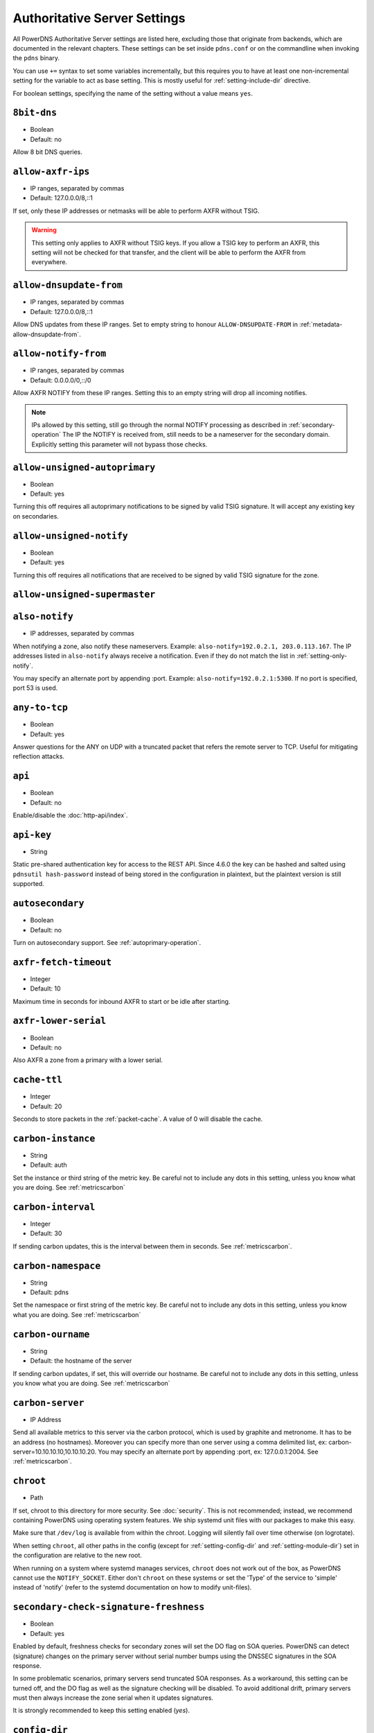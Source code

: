 Authoritative Server Settings
=============================

All PowerDNS Authoritative Server settings are listed here, excluding
those that originate from backends, which are documented in the relevant
chapters. These settings can be set inside ``pdns.conf`` or on the
commandline when invoking the ``pdns`` binary.

You can use ``+=`` syntax to set some variables incrementally, but this
requires you to have at least one non-incremental setting for the
variable to act as base setting. This is mostly useful for
:ref:`setting-include-dir` directive.

For boolean settings, specifying the name of the setting without a value
means ``yes``.

.. _setting-8bit-dns:

``8bit-dns``
------------

-  Boolean
-  Default: no

Allow 8 bit DNS queries.

.. _setting-allow-axfr-ips:

``allow-axfr-ips``
------------------

-  IP ranges, separated by commas
-  Default: 127.0.0.0/8,::1

If set, only these IP addresses or netmasks will be able to perform
AXFR without TSIG.

.. warning::
   This setting only applies to AXFR without TSIG keys. If you allow a TSIG key to perform an AXFR,
   this setting will not be checked for that transfer, and the client will be able to perform the AXFR
   from everywhere.

.. _setting-allow-dnsupdate-from:

``allow-dnsupdate-from``
------------------------

-  IP ranges, separated by commas
-  Default: 127.0.0.0/8,::1

Allow DNS updates from these IP ranges. Set to empty string to honour ``ALLOW-DNSUPDATE-FROM`` in :ref:`metadata-allow-dnsupdate-from`.

.. _setting-allow-notify-from:

``allow-notify-from``
---------------------

-  IP ranges, separated by commas
-  Default: 0.0.0.0/0,::/0

Allow AXFR NOTIFY from these IP ranges. Setting this to an empty string
will drop all incoming notifies.

.. note::
  IPs allowed by this setting, still go through the normal NOTIFY processing as described in :ref:`secondary-operation`
  The IP the NOTIFY is received from, still needs to be a nameserver for the secondary domain. Explicitly setting this parameter will not bypass those checks.

.. _setting-allow-unsigned-autoprimary:

``allow-unsigned-autoprimary``
------------------------------

.. versionchanged:: 4.5.0
  This was called :ref:`setting-allow-unsigned-supermaster` before 4.5.0.

-  Boolean
-  Default: yes

Turning this off requires all autoprimary notifications to be signed by
valid TSIG signature. It will accept any existing key on secondaries.

.. _setting-allow-unsigned-notify:

``allow-unsigned-notify``
-------------------------

-  Boolean
-  Default: yes

Turning this off requires all notifications that are received to be
signed by valid TSIG signature for the zone.

.. _setting-allow-unsigned-supermaster:

``allow-unsigned-supermaster``
------------------------------

.. deprecated:: 4.5.0
  Renamed to :ref:`setting-allow-unsigned-autoprimary`.
  Removed in 4.9.0

.. _setting-also-notify:

``also-notify``
---------------

-  IP addresses, separated by commas

When notifying a zone, also notify these nameservers. Example:
``also-notify=192.0.2.1, 203.0.113.167``. The IP addresses listed in
``also-notify`` always receive a notification. Even if they do not match
the list in :ref:`setting-only-notify`.

You may specify an alternate port by appending :port. Example:
``also-notify=192.0.2.1:5300``. If no port is specified, port 53
is used.

.. _setting-any-to-tcp:

``any-to-tcp``
--------------

-  Boolean
-  Default: yes

Answer questions for the ANY on UDP with a truncated packet that refers
the remote server to TCP. Useful for mitigating reflection attacks.

.. _setting-api:

``api``
-------

-  Boolean
-  Default: no

Enable/disable the :doc:`http-api/index`.

.. _setting-api-key:

``api-key``
-----------

-  String

.. versionchanged:: 4.6.0
  This setting now accepts a hashed and salted version.

Static pre-shared authentication key for access to the REST API. Since 4.6.0 the key can be hashed and salted using ``pdnsutil hash-password`` instead of being stored in the configuration in plaintext, but the plaintext version is still supported.

.. _setting-autosecondary:

``autosecondary``
-----------------

.. versionchanged:: 4.5.0
  This was called :ref:`setting-superslave` before 4.5.0.

-  Boolean
-  Default: no

Turn on autosecondary support. See :ref:`autoprimary-operation`.

.. _setting-axfr-fetch-timeout:

``axfr-fetch-timeout``
----------------------

- Integer
- Default: 10

.. versionadded:: 4.3.0

Maximum time in seconds for inbound AXFR to start or be idle after starting.

.. _setting-axfr-lower-serial:

``axfr-lower-serial``
---------------------

-  Boolean
-  Default: no

Also AXFR a zone from a primary with a lower serial.

.. _setting-cache-ttl:

``cache-ttl``
-------------

-  Integer
-  Default: 20

Seconds to store packets in the :ref:`packet-cache`. A value of 0 will disable the cache.

.. _setting-carbon-instance:

``carbon-instance``
-------------------

-  String
-  Default: auth

Set the instance or third string of the metric key. Be careful not to include
any dots in this setting, unless you know what you are doing.
See :ref:`metricscarbon`

.. _setting-carbon-interval:

``carbon-interval``
-------------------

-  Integer
-  Default: 30

If sending carbon updates, this is the interval between them in seconds.
See :ref:`metricscarbon`.

.. _setting-carbon-namespace:

``carbon-namespace``
--------------------

-  String
-  Default: pdns

Set the namespace or first string of the metric key. Be careful not to include
any dots in this setting, unless you know what you are doing.
See :ref:`metricscarbon`

.. _setting-carbon-ourname:

``carbon-ourname``
------------------

-  String
-  Default: the hostname of the server

If sending carbon updates, if set, this will override our hostname. Be
careful not to include any dots in this setting, unless you know what
you are doing. See :ref:`metricscarbon`

.. _setting-carbon-server:

``carbon-server``
-----------------

-  IP Address

Send all available metrics to this server via the carbon protocol, which
is used by graphite and metronome. It has to be an address (no
hostnames). Moreover you can specify more than one server using a comma delimited list, ex:
carbon-server=10.10.10.10,10.10.10.20.
You may specify an alternate port by appending :port, ex:
127.0.0.1:2004. See :ref:`metricscarbon`.

.. _setting-chroot:

``chroot``
----------

-  Path

If set, chroot to this directory for more security. See :doc:`security`.
This is not recommended; instead, we recommend containing PowerDNS using operating system features.
We ship systemd unit files with our packages to make this easy.

Make sure that ``/dev/log`` is available from within the chroot. Logging
will silently fail over time otherwise (on logrotate).

When setting ``chroot``, all other paths in the config (except for
:ref:`setting-config-dir` and :ref:`setting-module-dir`)
set in the configuration are relative to the new root.

When running on a system where systemd manages services, ``chroot`` does
not work out of the box, as PowerDNS cannot use the ``NOTIFY_SOCKET``.
Either don't ``chroot`` on these systems or set the 'Type' of the
service to 'simple' instead of 'notify' (refer to the systemd
documentation on how to modify unit-files).

.. _setting-secondary-check-signature-freshness:

``secondary-check-signature-freshness``
---------------------------------------

.. versionadded:: 4.7.0

-  Boolean
-  Default: yes

Enabled by default, freshness checks for secondary zones will set the DO flag on SOA queries. PowerDNS
can detect (signature) changes on the primary server without serial number bumps using the DNSSEC
signatures in the SOA response.

In some problematic scenarios, primary servers send truncated SOA responses. As a workaround, this setting
can be turned off, and the DO flag as well as the signature checking will be disabled. To avoid additional
drift, primary servers must then always increase the zone serial when it updates signatures.

It is strongly recommended to keep this setting enabled (`yes`).

.. _setting-config-dir:

``config-dir``
--------------

-  Path

Location of configuration directory (the directory containing ``pdns.conf``). Usually
``/etc/powerdns``, but this depends on ``SYSCONFDIR`` during
compile-time.

.. _setting-config-name:

``config-name``
---------------

-  String

Name of this virtual configuration - will rename the binary image. See
:doc:`guides/virtual-instances`.

.. _setting-consistent-backends:

``consistent-backends``
-----------------------

-  Boolean
-  Default: yes

.. versionadded:: 4.4.0

When this is set, PowerDNS assumes that any single zone lives in only one backend.
This allows PowerDNS to send ``ANY`` lookups to its backends, instead of sometimes requesting the exact needed type.
This reduces the load on backends by retrieving all the types for a given name at once, adding all of them to the cache.
It improves performance significantly for latency-sensitive backends, like SQL ones, where a round-trip takes serious time.

.. warning::
  This behaviour is only a meaningful optimization if the returned response to the ``ANY`` query can actually be cached,
  which is not the case if it contains at least one record with a non-zero scope. For this reason ``consistent-backends``
  should be disabled when at least one of the backends in use returns location-based records, like the GeoIP backend.

.. note::
  Pre 4.5.0 the default was no.

.. _setting-control-console:

``control-console``
-------------------

Debugging switch - don't use.

.. _setting-daemon:

``daemon``
----------

-  Boolean
-  Default: no

Operate as a daemon.

.. _setting-default-api-rectify:

``default-api-rectify``
-----------------------
-  Boolean
-  Default: yes

The value of :ref:`metadata-api-rectify` if it is not set on the zone.

.. note::
  Pre 4.2.0 the default was always no.

.. _setting-default-catalog-zone:

``default-catalog-zone``
------------------------

- String:
- Default: empty

.. versionadded:: 4.8.3

When a primary zone is created via the API, and the request does not specify a catalog zone, the name given here will be used.

.. _setting-default-ksk-algorithms:
.. _setting-default-ksk-algorithm:

``default-ksk-algorithm``
-------------------------

-  String
-  Default: ecdsa256

The default algorithm for creating zone keys when running
:doc:`pdnsutil add-zone-key <manpages/pdnsutil.1>` if no algorithm is specified,
and also the algorithm that should be used for the KSK when running
:doc:`pdnsutil secure-zone <manpages/pdnsutil.1>` or using the :doc:`Zone API endpoint <http-api/cryptokey>`
to enable DNSSEC. Must be one of:

* rsasha1
* rsasha256
* rsasha512
* ecdsa256 (ECDSA P-256 with SHA256)
* ecdsa384 (ECDSA P-384 with SHA384)
* ed25519
* ed448

.. note::
  Actual supported algorithms depend on the crypto-libraries
  PowerDNS was compiled against. To check the supported DNSSEC algorithms
  in your build of PowerDNS, run ``pdnsutil list-algorithms``.

.. _setting-default-ksk-size:

``default-ksk-size``
--------------------

-  Integer
-  Default: whichever is default for `default-ksk-algorithm`_

The default keysize for the KSK generated with :doc:`pdnsutil secure-zone <dnssec/pdnsutil>`.
Only relevant for algorithms with non-fixed keysizes (like RSA).

.. _setting-default-publish-cdnskey:

``default-publish-cdnskey``
---------------------------
- Integer
- Default: empty

.. versionadded:: 4.3.0

The default PUBLISH-CDNSKEY value for zones that do not have one individually specified.
See the :ref:`metadata-publish-cdnskey-publish-cds` docs for more information.

.. _setting-default-publish-cds:

``default-publish-cds``
-----------------------

- Comma-separated integers
- Default: empty

.. versionadded:: 4.3.0

The default PUBLISH-CDS value for zones that do not have one individually specified.
See the :ref:`metadata-publish-cdnskey-publish-cds` docs for more information.

.. _setting-default-soa-content:

``default-soa-content``
-----------------------

-  String
-  Default: a.misconfigured.dns.server.invalid hostmaster.@ 0 10800 3600 604800 3600

.. versionadded:: 4.4.0

This value is used when a zone is created without providing a SOA record. @ is replaced by the zone name.

.. _setting-default-soa-edit:

``default-soa-edit``
--------------------

-  String
-  Default: empty

Use this soa-edit value for all zones if no
:ref:`metadata-soa-edit` metadata value is set.
This is used by :doc:`pdnsutil increase-serial <manpages/pdnsutil.1>`.

.. _setting-default-soa-edit-signed:

``default-soa-edit-signed``
---------------------------

-  String
-  Default: empty

Use this soa-edit value for all signed zones if no
:ref:`metadata-soa-edit` metadata value is set.
Overrides :ref:`setting-default-soa-edit`

.. _setting-default-soa-mail:

``default-soa-mail``
--------------------

-  String

.. deprecated:: 4.2.0
  This setting was removed in 4.4.0

Mail address to insert in the SOA record if none set in the backend.

.. _setting-default-soa-name:

``default-soa-name``
--------------------

-  String
-  Default: a.misconfigured.dns.server.invalid

.. deprecated:: 4.2.0
  This setting was removed in 4.4.0

Name to insert in the SOA record if none set in the backend.

.. _setting-default-ttl:

``default-ttl``
---------------

-  Integer
-  Default: 3600

TTL to use when none is provided.

.. _setting-default-zsk-algorithms:
.. _setting-default-zsk-algorithm:

``default-zsk-algorithm``
--------------------------

-  String
-  Default: (empty)

The default algorithm for creating zone keys when running
:doc:`pdnsutil add-zone-key <manpages/pdnsutil.1>` if no algorithm is specified,
and also the algorithm that should be used for the ZSK when running
:doc:`pdnsutil secure-zone <manpages/pdnsutil.1>` or using the :doc:`Zone API endpoint <http-api/cryptokey>`
to enable DNSSEC. Must be one of:

* rsasha1
* rsasha256
* rsasha512
* ecdsa256 (ECDSA P-256 with SHA256)
* ecdsa384 (ECDSA P-384 with SHA384)
* ed25519
* ed448

.. note::
  Actual supported algorithms depend on the crypto-libraries
  PowerDNS was compiled against. To check the supported DNSSEC algorithms
  in your build of PowerDNS, run ``pdnsutil list-algorithms``.

.. _setting-default-zsk-size:

``default-zsk-size``
--------------------

-  Integer
-  Default: 0 (automatic default for `default-zsk-algorithm`_)

The default keysize for the ZSK generated with :doc:`pdnsutil secure-zone <dnssec/pdnsutil>`.
Only relevant for algorithms with non-fixed keysizes (like RSA).

.. _setting-delay-notifications:

``delay-notifications``
-----------------------

-  Integer
-  Default: 0 (no delay, send them directly)

Configure a delay to send out notifications, no delay by default.

.. _setting-direct-dnskey:

``direct-dnskey``
-----------------

-  Boolean
-  Default: no

Read additional DNSKEY records from the records table/your BIND zonefile and use both when
preparing responses. If not set, such records in the zonefiles are ignored.

When automatic CDS and CDNSKEY publication (see :ref:`metadata-publish-cdnskey-publish-cds`)
is enabled, this also applies to those types. If not set, such records are only considered
when automatic publication is turned off.

.. _setting-direct-dnskey-signature:

``direct-dnskey-signature``
---------------------------

-  Boolean
-  Default: no

.. versionadded:: 5.0.0

Read signatures of DNSKEY records directly from the backend. 
If not set and the record is not presigned, DNSKEY records will be signed directly by PDNS Authoritative.
Please only use this if you are sure that you need it.

.. _setting-disable-axfr:

``disable-axfr``
----------------

-  Boolean
-  Default: no

Do not allow zone transfers.

.. _setting-disable-axfr-rectify:

``disable-axfr-rectify``
------------------------

-  Boolean
-  Default: no

Disable the rectify step during an outgoing AXFR. Only required for
regression testing.

.. _setting-disable-syslog:

``disable-syslog``
------------------

-  Boolean
-  Default: no

Do not log to syslog, only to stderr. Use this setting when running
inside a supervisor that handles logging (like systemd).

.. warning::
  Do not use this setting in combination with :ref:`setting-daemon` as all
  logging will disappear.

.. _setting-distributor-threads:

``distributor-threads``
-----------------------

-  Integer
-  Default: 3

Number of Distributor (backend) threads to start per receiver thread.
See :doc:`performance`.

.. _setting-dname-processing:

``dname-processing``
--------------------

-  Boolean
-  Default: no

Turn on DNAME processing (DNAME substitution, CNAME synthesis). This
approximately doubles query load.

If this is turned off, DNAME records are treated as any other and served
only when queried explicitly.

.. _setting-dnsproxy-udp-port-range:

``dnsproxy-udp-port-range``
---------------------------

-  String
-  Default: `10000 60000`

If :ref:`setting-resolver` enables the DNS Proxy, this setting limits the
port range the DNS Proxy's UDP port is chosen from.

Default should be fine on most installs, but if you have conflicting local
services, you may choose to limit the range.

.. _setting-dnssec-key-cache-ttl:

``dnssec-key-cache-ttl``
------------------------

-  Integer
-  Default: 30

Seconds to cache DNSSEC keys from the database. A value of 0 disables
caching.

.. _setting-dnsupdate:

``dnsupdate``
-------------

-  Boolean
-  Default: no

Enable/Disable DNS update (RFC2136) support. See :doc:`dnsupdate` for more.

.. _setting-dnsupdate-require-tsig:

``dnsupdate-require-tsig``
--------------------------

.. versionadded:: 5.0.0

-  Boolean
-  Default: no

Requires DNS updates to be signed by a valid TSIG signature even if the zone has no associated keys.

.. _setting-do-ipv6-additional-processing:

``do-ipv6-additional-processing``
---------------------------------

-  Boolean
-  Default: yes

.. versionchanged:: 4.4.0
  This setting has been removed

Perform AAAA additional processing. This sends AAAA records in the
ADDITIONAL section when sending a referral.

.. _setting-domain-metadata-cache-ttl:

``domain-metadata-cache-ttl``
-----------------------------

.. deprecated:: 4.5.0
  Renamed to :ref:`setting-zone-metadata-cache-ttl`.

Seconds to cache zone metadata from the database. A value of 0
disables caching.

.. _setting-edns-cookie-secret:

``edns-cookie-secret``
--------------------------

.. versionadded:: 4.6.0

-  String
-  Default: (empty)

When set, PowerDNS will respond with :rfc:`9018` EDNS Cookies to queries that have the EDNS0 Cookie option.
PowerDNS will also respond with BADCOOKIE to clients that have sent only a client cookie, or a bad server cookie (section 5.2.3 and 5.2.4 of :rfc:`7873`).

This setting MUST be 32 hexadecimal characters, as the siphash algorithm's key used to create the cookie requires a 128-bit key.

.. _setting-edns-subnet-processing:

``edns-subnet-processing``
--------------------------

-  Boolean
-  Default: no

Enables EDNS subnet processing, for backends that support it.

.. _setting-enable-gss-tsig:

``enable-gss-tsig``
-------------------

-  Boolean
-  Default: no

Enable accepting GSS-TSIG signed messages.
In addition to this setting, see :doc:`tsig`.

.. _setting-enable-lua-records:

``enable-lua-records``
----------------------

-  One of ``no``, ``yes`` (or empty), or ``shared``, String
-  Default: no

Globally enable the :doc:`LUA records <lua-records/index>` feature.

To use shared LUA states, set this to ``shared``, see :ref:`lua-records-shared-state`.

.. _setting-entropy-source:

``entropy-source``
------------------

-  Path
-  Default: /dev/urandom

Entropy source file to use.

.. _setting-expand-alias:

``expand-alias``
----------------

-  Boolean
-  Default: no

If this is enabled, ALIAS records are expanded (synthesized to their
A/AAAA).

If this is disabled (the default), ALIAS records will not be expanded and
the server will return NODATA for A/AAAA queries for such names.

.. note::
  :ref:`setting-resolver` must also be set for ALIAS expansion to work!

.. note::
  In PowerDNS Authoritative Server 4.0.x, this setting did not exist and
  ALIAS was always expanded.

.. _setting-resolve-across-zones:

``resolve-across-zones``
------------------------

.. versionadded:: 5.0.0

-  Boolean
-  Default: yes

If this is enabled, CNAME records and other referrals will be resolved as long as their targets exist in any local backend.
Can be disabled to allow for different authorities managing zones in the same server instance.

Referrals not available in local backends are never resolved.
SVCB referrals are never resolved across zones.
ALIAS is not impacted by this setting.

.. _setting-forward-dnsupdate:

``forward-dnsupdate``
---------------------

-  Boolean
-  Default: no

Forward DNS updates sent to a secondary to the primary.

.. _setting-forward-notify:

``forward-notify``
------------------

-  IP addresses, separated by commas

IP addresses to forward received notifications to regardless of primary
or secondary settings.

.. note::
  The intended use is in anycast environments where it might be
  necessary for a proxy server to perform the AXFR. The usual checks are
  performed before any received notification is forwarded.

.. _setting-guardian:

``guardian``
------------

-  Boolean
-  Default: no

Run within a guardian process. See :ref:`running-guardian`.

.. _setting-ignore-unknown-settings:

``ignore-unknown-settings``
---------------------------

.. versionadded:: 4.5.0

-  Setting names, separated by commas
-  Default: empty

Names of settings to be ignored while parsing configuration files, if the setting
name is unknown to PowerDNS.

Useful during upgrade testing.

.. _setting-include-dir:

``include-dir``
---------------

-  Path

Directory to scan for additional config files. All files that end with
.conf are loaded in order using ``POSIX`` as locale.

.. _setting-launch:

``launch``
----------

-  Backend names, separated by commas

Which backends to launch and order to query them in. Launches backends.
In its most simple form, supply all backends that need to be launched.
e.g.

.. code-block:: ini

    launch=bind,gmysql,remote

If you find that you need to query a backend multiple times with
different configuration, you can specify a name for later
instantiations. e.g.:

.. code-block:: ini

    launch=gmysql,gmysql:server2

In this case, there are 2 instances of the gmysql backend, one by the
normal name and the second one is called 'server2'. The backend
configuration item names change: e.g. ``gmysql-host`` is available to
configure the ``host`` setting of the first or main instance, and
``gmysql-server2-host`` for the second one.

Running multiple instances of the BIND backend is not allowed.

.. _setting-load-modules:

``load-modules``
----------------

-  Paths, separated by commas

If backends are available in nonstandard directories, specify their
location here. Multiple files can be loaded if separated by commas. Only
available in non-static distributions.

.. _setting-local-address:

``local-address``
-----------------
.. versionchanged:: 4.3.0
  now also accepts IPv6 addresses

.. versionchanged:: 4.3.0
  Before 4.3.0, this setting only supported IPv4 addresses.

-  IPv4/IPv6 Addresses, with optional port numbers, separated by commas or whitespace
-  Default: ``0.0.0.0, ::``

Local IP addresses to which we bind. Each address specified can
include a port number; if no port is included then the
:ref:`setting-local-port` port will be used for that address. If a
port number is specified, it must be separated from the address with a
':'; for an IPv6 address the address must be enclosed in square
brackets.

Examples::

  local-address=127.0.0.1 ::1
  local-address=0.0.0.0:5353
  local-address=[::]:8053
  local-address=127.0.0.1:53, [::1]:5353

.. _setting-local-address-nonexist-fail:

``local-address-nonexist-fail``
-------------------------------

-  Boolean
-  Default: yes

Fail to start if one or more of the
:ref:`setting-local-address`'s do not exist on this server.

.. _setting-local-ipv6:

``local-ipv6``
--------------
.. deprecated:: 4.5.0
   Use :ref:`setting-local-address` instead

.. _setting-local-ipv6-nonexist-fail:

``local-ipv6-nonexist-fail``
----------------------------

.. versionchanged:: 4.3.0
  This setting has been removed, use :ref:`setting-local-address-nonexist-fail`

-  Boolean
-  Default: no

Fail to start if one or more of the :ref:`setting-local-ipv6`
addresses do not exist on this server.

.. _setting-local-port:

``local-port``
--------------

-  Integer
-  Default: 53

Local port to bind to.
If an address in :ref:`setting-local-address` does not have an explicit port, this port is used.

.. _setting-log-dns-details:

``log-dns-details``
-------------------

-  Boolean
-  Default: no

If set to 'no', informative-only DNS details will not even be sent to
syslog, improving performance.

.. _setting-log-dns-queries:

``log-dns-queries``
-------------------

-  Boolean
-  Default: no

Tell PowerDNS to log all incoming DNS queries. This will lead to a lot
of logging! Only enable for debugging! Set :ref:`setting-loglevel`
to at least 5 to see the logs.

.. _setting-log-timestamp:

``log-timestamp``
-----------------

- Bool
- Default: yes

When printing log lines to stderr, prefix them with timestamps.
Disable this if the process supervisor timestamps these lines already.

.. note::
  The systemd unit file supplied with the source code already disables timestamp printing

.. _setting-logging-facility:

``logging-facility``
--------------------

If set to a digit, logging is performed under this LOCAL facility. See :ref:`logging-to-syslog`.
Do not pass names like 'local0'!

.. _setting-loglevel:

``loglevel``
------------

-  Integer
-  Default: 4

Amount of logging. The higher the number, the more lines logged.
Corresponds to "syslog" level values (e.g. 0 = emergency, 1 = alert, 2 = critical, 3 = error, 4 = warning, 5 = notice, 6 = info, 7 = debug).
Each level includes itself plus the lower levels before it.
Not recommended to set this below 3.

.. _setting-loglevel-show:

``loglevel-show``
-------------------

-  Bool
-  Default: no

.. versionadded:: 4.9.0

When enabled, log messages are formatted like structured logs, including their log level/priority: ``msg="Unable to launch, no backends configured for querying" prio="Error"``

.. _setting-lua-axfr-script:

``lua-axfr-script``
-------------------

-  String
-  Default: empty

Script to be used to edit incoming AXFRs, see :ref:`modes-of-operation-axfrfilter`

.. _setting-lua-consistent-hashes-cleanup-interval:

``lua-consistent-hashes-cleanup-interval``
------------------------------------------

-  Integer
-  Default: 3600

.. versionadded:: 4.9.0

Amount of time (in seconds) between subsequent cleanup routines for pre-computed hashes related to :func:`pickchashed()`.

.. _setting-lua-consistent-hashes-expire-delay:

``lua-consistent-hashes-expire-delay``
--------------------------------------

-  Integer
-  Default: 86400

.. versionadded:: 4.9.0

Amount of time (in seconds) a pre-computed hash entry will be considered as expired when unused. See :func:`pickchashed()`.

.. _setting-lua-global-include-dir:

``lua-global-include-dir``
---------------------------

-  String
-  Default: empty
-  Example: ``/etc/pdns/lua-global/``

.. versionadded:: 5.0.0

When creating a Lua context, scan this directory for additional lua files. All files that end with
.lua are loaded in order using ``POSIX`` as locale with Lua scripts.

.. _setting-lua-health-checks-expire-delay:

``lua-health-checks-expire-delay``
----------------------------------

-  Integer
-  Default: 3600

.. versionadded:: 4.3.0

Amount of time (in seconds) to expire (remove) a LUA monitoring check when the record
isn't used any more (either deleted or modified).

.. _setting-lua-health-checks-interval:

``lua-health-checks-interval``
------------------------------

-  Integer
-  Default: 5

.. versionadded:: 4.3.0

Amount of time (in seconds) between subsequent monitoring health checks. Does nothing
if the checks take more than that time to execute.

.. _setting-lua-prequery-script:

``lua-prequery-script``
-----------------------

-  Path

Lua script to run before answering a query. This is a feature used
internally for regression testing. The API of this functionality is not
guaranteed to be stable, and is in fact likely to change.

.. _setting-lua-records-exec-limit:

``lua-records-exec-limit``
--------------------------

-  Integer
-  Default: 1000

Limit LUA records scripts to ``lua-records-exec-limit`` instructions.
Setting this to any value less than or equal to 0 will set no limit.

.. _setting-lua-records-insert-whitespace:

``lua-records-insert-whitespace``
---------------------------------

- Boolean
- Default: no in 5.0, yes before that

.. versionadded:: 4.9.1

When combining the ``"`` delimited chunks of a LUA record, whether to insert whitespace between each chunk.

.. _setting-master:

``master``
----------

.. deprecated:: 4.5.0
  Renamed to :ref:`setting-primary`.
  Removed in 4.9.0.

-  Boolean
-  Default: no

Turn on primary support. See :ref:`primary-operation`.

.. _setting-max-cache-entries:

``max-cache-entries``
---------------------

-  Integer
-  Default: 1000000

Maximum number of entries in the query cache. 1 million (the default)
will generally suffice for most installations.

.. _setting-max-ent-entries:

``max-ent-entries``
-------------------

-  Integer
-  Default: 100000

Maximum number of empty non-terminals to add to a zone. This is a
protection measure to avoid database explosion due to long names.

.. _setting-max-include-depth:

``max-include-depth``
----------------------

-  Integer
-  Default: 20

Maximum number of nested ``$INCLUDE`` directives while processing a zone file.
Zero mean no ``$INCLUDE`` directives will be accepted.

.. _setting-max-generate-steps:

``max-generate-steps``
----------------------

-  Integer
-  Default: 0

Maximum number of steps for a '$GENERATE' directive when parsing a
zone file. This is a protection measure to prevent consuming a lot of
CPU and memory when untrusted zones are loaded. Default to 0 which
means unlimited.

.. _setting-max-nsec3-iterations:

``max-nsec3-iterations``
------------------------

-  Integer
-  Default: 100

Limit the number of NSEC3 hash iterations for zone configurations.
For more information see :ref:`dnssec-operational-nsec-modes-params`.

.. note::
  Pre 4.5.0 the default was 500.

.. _setting-max-packet-cache-entries:

``max-packet-cache-entries``
----------------------------

-  Integer
-  Default: 1000000

Maximum number of entries in the packet cache. 1 million (the default)
will generally suffice for most installations.

.. _setting-max-queue-length:

``max-queue-length``
--------------------

-  Integer
-  Default: 5000

If this many packets are waiting for database attention, consider the
situation hopeless and respawn the server process.
This limit is per receiver thread.

.. _setting-max-signature-cache-entries:

``max-signature-cache-entries``
-------------------------------

-  Integer
-  Default: 2^31-1 (on most systems), 2^63-1 (on ILP64 systems)

Maximum number of DNSSEC signature cache entries. This cache is
automatically reset once per week or when the cache is full. If you
use NSEC narrow mode, this cache can grow large.

.. _setting-max-tcp-connection-duration:

``max-tcp-connection-duration``
-------------------------------

-  Integer
-  Default: 0

Maximum time in seconds that a TCP DNS connection is allowed to stay
open. 0 means unlimited. Note that exchanges related to an AXFR or IXFR
are not affected by this setting.

.. _setting-max-tcp-connections:

``max-tcp-connections``
-----------------------

-  Integer
-  Default: 20

Allow this many incoming TCP DNS connections simultaneously.

.. _setting-max-tcp-connections-per-client:

``max-tcp-connections-per-client``
----------------------------------

-  Integer
-  Default: 0

Maximum number of simultaneous TCP connections per client. 0 means
unlimited.

.. _setting-max-tcp-transactions-per-conn:

``max-tcp-transactions-per-conn``
---------------------------------

-  Integer
-  Default: 0

Allow this many DNS queries in a single TCP transaction. 0 means
unlimited. Note that exchanges related to an AXFR or IXFR are not
affected by this setting.

.. _setting-module-dir:

``module-dir``
--------------

-  Path

Directory for modules. Default depends on ``PKGLIBDIR`` during
compile-time.

.. _setting-negquery-cache-ttl:

``negquery-cache-ttl``
----------------------

-  Integer
-  Default: 60

Seconds to store queries with no answer in the Query Cache. See :ref:`query-cache`.

.. _setting-no-config:

``no-config``
-------------

-  Boolean
-  Default: no

Do not attempt to read the configuration file. Useful for configuration
by parameters from the command line only.

.. _setting-no-shuffle:

``no-shuffle``
--------------

-  Boolean
-  Default: no

Do not attempt to shuffle query results, used for regression testing.

.. _setting-non-local-bind:

``non-local-bind``
------------------

-  Boolean
-  Default: no

Bind to addresses even if one or more of the
:ref:`setting-local-address`'s do not exist on this server.
Setting this option will enable the needed socket options to allow
binding to non-local addresses. This feature is intended to facilitate
ip-failover setups, but it may also mask configuration issues and for
this reason it is disabled by default.

.. _setting-only-notify:

``only-notify``
---------------

-  IP Ranges, separated by commas or whitespace
-  Default: 0.0.0.0/0, ::/0

For type=MASTER zones (or SLAVE zones with :ref:`setting-secondary-do-renotify` enabled)
PowerDNS automatically sends NOTIFYs to the name servers specified in
the NS records. By specifying networks/mask as whitelist, the targets
can be limited. The default is to notify the world. To completely
disable these NOTIFYs set ``only-notify`` to an empty value. Independent
of this setting, the IP addresses or netmasks configured with
:ref:`setting-also-notify` and ``ALSO-NOTIFY`` zone metadata
always receive AXFR NOTIFYs.

IP addresses and netmasks can be excluded by prefixing them with a ``!``.
To notify all IP addresses apart from the 192.168.0.0/24 subnet use the following::

  only-notify=0.0.0.0/0, ::/0, !192.168.0.0/24

.. note::
  Even if NOTIFYs are limited by a netmask, PowerDNS first has to
  resolve all the hostnames to check their IP addresses against the
  specified whitelist. The resolving may take considerable time,
  especially if those hostnames are slow to resolve. If you do not need to
  NOTIFY the slaves defined in the NS records (e.g. you are using another
  method to distribute the zone data to the slaves), then set
  :ref:`setting-only-notify` to an empty value and specify the notification targets
  explicitly using :ref:`setting-also-notify` and/or
  :ref:`metadata-also-notify` zone metadata to avoid this potential bottleneck.

.. note::
  If your secondaries support an Internet Protocol version, which your primary does not,
  then set ``only-notify`` to include only supported protocol version.
  Otherwise, there will be error trying to resolve address.

  For example, secondaries support both IPv4 and IPv6, but PowerDNS primary have only IPv4,
  so allow only IPv4 with ``only-notify``:

  .. code-block:: ini

    only-notify=0.0.0.0/0

.. _setting-outgoing-axfr-expand-alias:

``outgoing-axfr-expand-alias``
------------------------------

-  One of ``no``, ``yes``, or ``ignore-errors``, String
-  Default: no

.. versionchanged:: 4.9.0
  Option `ignore-errors` added.

If this is enabled, ALIAS records are expanded (synthesized to their
A/AAAA) during outgoing AXFR. This means slaves will not automatically
follow changes in those A/AAAA records unless you AXFR regularly!

If this is disabled (the default), ALIAS records are sent verbatim
during outgoing AXFR. Note that if your slaves do not support ALIAS,
they will return NODATA for A/AAAA queries for such names.

If the ALIAS target cannot be resolved during AXFR the AXFR will fail.
To allow outgoing AXFR also if the ALIAS targets are broken set this
setting to `ignore-errors`.
Be warned, this will lead to inconsistent zones between Primary and
Secondary name servers.

.. _setting-overload-queue-length:

``overload-queue-length``
-------------------------

-  Integer
-  Default: 0 (disabled)

If this many packets are waiting for database attention, answer any new
questions strictly from the packet cache. Packets not in the cache will
be dropped, and :ref:`stat-overload-drops` will be incremented.

.. _setting-prevent-self-notification:

``prevent-self-notification``
-----------------------------

-  Boolean
-  Default: yes

PowerDNS Authoritative Server attempts to not send out notifications to
itself in primary mode. In very complicated situations we could guess
wrong and not notify a server that should be notified. In that case, set
prevent-self-notification to "no".

.. _setting-primary:

``primary``
-----------

.. versionchanged:: 4.5.0
  This was called :ref:`setting-master` before 4.5.0.

-  Boolean
-  Default: no

Turn on operating as a primary. See :ref:`primary-operation`.

.. _setting-proxy-protocol-from:

``proxy-protocol-from``
-----------------------
.. versionadded:: 4.6.0

-  IP addresses or netmasks, separated by commas
-  Default: empty

Ranges that are required to send a Proxy Protocol version 2 header in front of UDP and TCP queries, to pass the original source and destination addresses and ports to the Authoritative.
Queries that are not prefixed with such a header will not be accepted from clients in these ranges. Queries prefixed by headers from clients that are not listed in these ranges will be dropped.

Note that once a Proxy Protocol header has been received, the source address from the proxy header instead of the address of the proxy will be checked against primary addresses sending NOTIFYs, and the ACLs for any client requesting AXFRs.
When using this setting combined with :ref:`setting-trusted-notification-proxy`, please be aware that the trusted address will also be checked against the source address in the PROXY header.

The dnsdist docs have `more information about the PROXY protocol <https://dnsdist.org/advanced/passing-source-address.html#proxy-protocol>`_.

.. _setting-proxy-protocol-maximum-size:

``proxy-protocol-maximum-size``
-------------------------------
.. versionadded:: 4.6.0

-  Integer
-  Default: 512

The maximum size, in bytes, of a Proxy Protocol payload (header, addresses and ports, and TLV values). Queries with a larger payload will be dropped.

.. _setting-query-cache-ttl:

``query-cache-ttl``
-------------------

-  Integer
-  Default: 20

Seconds to store queries with an answer in the Query Cache. See :ref:`query-cache`.

.. _setting-query-local-address:

``query-local-address``
-----------------------
.. versionchanged:: 4.4.0
  Accepts both IPv4 and IPv6 addresses. Also accept more than one address per
  address family.

-  IP addresses, separated by spaces or commas
-  Default: `0.0.0.0 ::`

The IP addresses to use as a source address for sending queries. Useful if
you have multiple IPs and PowerDNS is not bound to the IP address your
operating system uses by default for outgoing packets.

PowerDNS will pick the correct address family based on the remote's address (v4
for outgoing v4, v6 for outgoing v6). However, addresses are selected at random
without taking into account ip subnet reachability. It is highly recommended to
use the defaults in that case (the kernel will pick the right source address for
the network).

.. _setting-query-local-address6:

``query-local-address6``
------------------------
.. deprecated:: 4.5.0
  Removed. Use :ref:`setting-query-local-address`.

.. _setting-query-logging:

``query-logging``
-----------------

-  Boolean
-  Default: no

Boolean, hints to a backend that it should log a textual representation
of queries it performs. Can be set at runtime.

.. _setting-queue-limit:

``queue-limit``
---------------

-  Integer
-  Default: 1500

Maximum number of milliseconds to queue a query. See :doc:`performance`.

.. _setting-receiver-threads:

``receiver-threads``
--------------------

-  Integer
-  Default: 1

Number of receiver (listening) threads to start. See :doc:`performance`.

.. _setting-resolver:

``resolver``
------------

-  IP Address with optional port
-  Default: unset

Recursive DNS server to use for ALIAS lookups and the internal stub resolver. Only one address can be given.

It is assumed that the specified recursive DNS server, and the network path to it, are trusted.

Examples::

  resolver=127.0.0.1
  resolver=[::1]:5300

.. warning::
  You should make sure that the :ref:`setting-resolver` does not point to
  PowerDNS itself, to prevent infinite query loops.

.. _setting-retrieval-threads:

``retrieval-threads``
---------------------

-  Integer
-  Default: 2

Number of AXFR secondary threads to start.

.. _setting-reuseport:

``reuseport``
-------------

-  Boolean
-  Default: No

On Linux 3.9 and some BSD kernels the ``SO_REUSEPORT`` option allows
each receiver-thread to open a new socket on the same port which allows
for much higher performance on multi-core boxes. Setting this option
will enable use of ``SO_REUSEPORT`` when available and seamlessly fall
back to a single socket when it is not available. A side-effect is that
you can start multiple servers on the same IP/port combination which may
or may not be a good idea. You could use this to enable transparent
restarts, but it may also mask configuration issues and for this reason
it is disabled by default.

.. _setting-rng:

``rng``
-------

- String
- Default: auto

Specify which random number generator to use. Permissible choices are:

- auto - choose automatically
- sodium - Use libsodium ``randombytes_uniform``
- openssl - Use libcrypto ``RAND_bytes``
- getrandom - Use libc getrandom, falls back to urandom if it does not really work
- arc4random - Use BSD ``arc4random_uniform``
- urandom - Use ``/dev/urandom``
- kiss - Use simple settable deterministic RNG. **FOR TESTING PURPOSES ONLY!**

.. note::
  Not all choices are available on all systems.

.. _setting-secondary:

``secondary``
-------------

.. versionchanged:: 4.5.0
  This was called :ref:`setting-slave` before 4.5.0.

-  Boolean
-  Default: no

Turn on operating as a secondary. See :ref:`secondary-operation`.

.. _setting-secondary-do-renotify:

``secondary-do-renotify``
-------------------------

.. versionchanged:: 4.5.0
  This was called :ref:`setting-slave-renotify` before 4.5.0.

-  Boolean
-  Default: no

This setting will make PowerDNS renotify the secondaries after an AXFR is
*received* from a primary. This is useful, among other situations, when running a
signing secondary.

See :ref:`metadata-slave-renotify` to set this per-zone.

.. _setting-security-poll-suffix:

``security-poll-suffix``
------------------------

-  String
-  Default: secpoll.powerdns.com.

Zone name from which to query security update notifications. Setting
this to an empty string disables secpoll.

.. _setting-send-signed-notify:

``send-signed-notify``
----------------------

-  Boolean
-  Default: yes

If yes, outgoing NOTIFYs will be signed if a TSIG key is configured for the zone.
If there are multiple TSIG keys configured for a zone, PowerDNS will use the
first one retrieved from the backend, which may not be the correct one for the
respective secondary. Hence, in setups with multiple slaves with different TSIG keys
it may be required to send NOTIFYs unsigned.

.. _setting-server-id:

``server-id``
-------------

-  String
-  Default: The hostname of the server

This is the server ID that will be returned on an EDNS NSID query.

.. _setting-setgid:

``setgid``
----------

-  String

If set, change group id to this gid for more security. See :doc:`security`.

.. _setting-setuid:

``setuid``
----------

-  String

If set, change user id to this uid for more security. See :doc:`security`.

.. _setting-signing-threads:

``signing-threads``
-------------------

-  Integer
-  Default: 3

Tell PowerDNS how many threads to use for signing. It might help improve
signing speed by changing this number.

.. _setting-slave:

``slave``
---------

.. deprecated:: 4.5.0
  Renamed to :ref:`setting-secondary`.
  Removed in 4.9.0.

.. _setting-slave-cycle-interval:

``slave-cycle-interval``
------------------------

.. deprecated:: 4.5.0
  Renamed to :ref:`setting-xfr-cycle-interval`.
  Removed in 4.9.0.

.. _setting-slave-renotify:

``slave-renotify``
------------------

.. deprecated:: 4.5.0
  Renamed to :ref:`setting-secondary-do-renotify`.
  Removed in 4.9.0.

-  Boolean
-  Default: no

This setting will make PowerDNS renotify the secondaries after an AXFR is
*received* from a primary. This is useful when running a
signing-secondary.

See :ref:`metadata-slave-renotify` to set this per-zone.

.. _setting-soa-expire-default:

``soa-expire-default``
----------------------

-  Integer
-  Default: 604800

.. deprecated:: 4.2.0
  This setting was removed in 4.4.0

Default :ref:`types-soa` expire.

.. _setting-soa-minimum-ttl:

``soa-minimum-ttl``
-------------------

-  Integer
-  Default: 3600

.. deprecated:: 4.2.0
  This setting was removed in 4.4.0

Default :ref:`types-soa` minimum ttl.

.. _setting-soa-refresh-default:

``soa-refresh-default``
-----------------------

-  Integer
-  Default: 10800

.. deprecated:: 4.2.0
  This setting was removed in 4.4.0

Default :ref:`types-soa` refresh.

.. _setting-soa-retry-default:

``soa-retry-default``
---------------------

-  Integer
-  Default: 3600

.. deprecated:: 4.2.0
  This setting was removed in 4.4.0

Default :ref:`types-soa` retry.

.. _setting-socket-dir:

``socket-dir``
--------------

-  Path

Where the controlsocket will live. The default depends on
``LOCALSTATEDIR`` during compile-time (usually ``/var/run`` or
``/run``). See :ref:`control-socket`.

This path will also contain the pidfile for this instance of PowerDNS
called ``pdns.pid`` by default. See :ref:`setting-config-name`
and :doc:`Virtual Hosting <guides/virtual-instances>` how this can differ.

.. _setting-superslave:

``superslave``
---------------

.. deprecated:: 4.5.0
  Renamed to :ref:`setting-autosecondary`.
  Removed in 4.9.0.

-  Boolean
-  Default: no

Turn on autosecondary support. See :ref:`autoprimary-operation`.

.. _setting-svc-autohints:

``svc-autohints``
-----------------

- Boolean
- Default: no

.. versionadded:: 4.5.0

Whether or not to enable IPv4 and IPv6 :ref:`autohints <svc-autohints>`.

.. _setting-tcp-control-address:

``tcp-control-address``
-----------------------

-  IP Address

Address to bind to for TCP control.

.. _setting-tcp-control-port:

``tcp-control-port``
--------------------

-  Integer
-  Default: 53000

Port to bind to for TCP control.

.. _setting-tcp-control-range:

``tcp-control-range``
---------------------

-  IP Ranges, separated by commas or whitespace

Limit TCP control to a specific client range.

.. _setting-tcp-control-secret:

``tcp-control-secret``
----------------------

-  String

Password for TCP control.

.. _setting-tcp-fast-open:

``tcp-fast-open``
-----------------

-  Integer
-  Default: 0 (Disabled)

Enable TCP Fast Open support, if available, on the listening sockets.
The numerical value supplied is used as the queue size, 0 meaning
disabled.

.. _setting-tcp-idle-timeout:

``tcp-idle-timeout``
--------------------

-  Integer
-  Default: 5

Maximum time in seconds that a TCP DNS connection is allowed to stay
open while being idle, meaning without PowerDNS receiving or sending
even a single byte.

.. _setting-traceback-handler:

``traceback-handler``
---------------------

-  Boolean
-  Default: yes

Enable the Linux-only traceback handler.

.. _setting-trusted-notification-proxy:

``trusted-notification-proxy``
------------------------------

.. versionchanged:: 4.4.0
   This option now accepts a comma-separated list of IP ranges. This was a list of IP addresses before.

-  IP ranges, separated by commas

IP ranges of incoming notification proxies.

.. _setting-udp-truncation-threshold:

``udp-truncation-threshold``
----------------------------
-  Integer
-  Default: 1232

EDNS0 allows for large UDP response datagrams, which can potentially
raise performance. Large responses however also have downsides in terms
of reflection attacks. Maximum value is 65535, but values above
4096 should probably not be attempted.

.. note:: Why 1232?

  1232 is the largest number of payload bytes that can fit in the smallest IPv6 packet.
  IPv6 has a minimum MTU of 1280 bytes (:rfc:`RFC 8200, section 5 <8200#section-5>`), minus 40 bytes for the IPv6 header, minus 8 bytes for the UDP header gives 1232, the maximum payload size for the DNS response.

.. _setting-upgrade-unknown-types:

``upgrade-unknown-types``
-------------------------

-  Boolean
-  Default: no

.. versionadded:: 4.4.0

Transparently upgrade records stored as `TYPE#xxx` and RFC 3597 (hex format)
contents, if the type is natively supported.
When this is disabled, records stored in this format cannot be served.

Recommendation: keep disabled for better performance.
Enable for testing PowerDNS upgrades, without changing stored records.
Enable for upgrading record content on secondaries, or when using the API (see :doc:`upgrade notes <../upgrading>`).
Disable after record contents have been upgraded.

This option is supported by the bind and Generic SQL backends.

.. note::
  When using a generic SQL backend, records with an unknown record type (see :doc:`../appendices/types`) can be identified with the following SQL query::

      SELECT * from records where type like 'TYPE%';

.. _setting-version-string:

``version-string``
------------------

-  Any of: ``anonymous``, ``powerdns``, ``full``, String
-  Default: full

When queried for its version over DNS
(``dig chaos txt version.bind @pdns.ip.address``), PowerDNS normally
responds truthfully. With this setting you can overrule what will be
returned. Set the ``version-string`` to ``full`` to get the default
behaviour, to ``powerdns`` to just make it state
``Served by PowerDNS - https://www.powerdns.com/``. The ``anonymous``
setting will return a ServFail, much like Microsoft nameservers do. You
can set this response to a custom value as well.

.. _setting-views:

``views``
---------

-  Boolean
-  Default: no

.. versionadded:: 5.0.0

Enable :doc:`views`.

.. _setting-webserver:

``webserver``
-------------

-  Boolean
-  Default: no

Start a webserver for monitoring. See :doc:`performance`".

.. _setting-webserver-address:

``webserver-address``
---------------------

-  IP Address
-  Default: 127.0.0.1

IP Address or path to UNIX domain socket for webserver/API to listen on.

.. _setting-webserver-allow-from:

``webserver-allow-from``
------------------------

-  IP ranges, separated by commas or whitespace
-  Default: 127.0.0.1,::1

Webserver/API access is only allowed from these subnets.
Ignored if ``webserver-address`` is set to a UNIX domain socket.

.. _setting-webserver-hash-plaintext-credentials:

``webserver-hash-plaintext-credentials``
----------------------------------------
.. versionadded:: 4.6.0

-  Boolean
-  Default: no

Whether passwords and API keys supplied in the configuration as plaintext should be hashed during startup, to prevent the plaintext versions from staying in memory. Doing so increases significantly the cost of verifying credentials and is thus disabled by default.
Note that this option only applies to credentials stored in the configuration as plaintext, but hashed credentials are supported without enabling this option.

.. _setting-webserver-loglevel:

``webserver-loglevel``
----------------------

-  String, one of "none", "normal", "detailed"
-  Default: normal

The amount of logging the webserver must do. "none" means no useful webserver information will be logged.
When set to "normal", the webserver will log a line per request that should be familiar::

  [webserver] e235780e-a5cf-415e-9326-9d33383e739e 127.0.0.1:55376 "GET /api/v1/servers/localhost/bla HTTP/1.1" 404 196

When set to "detailed", all information about the request and response are logged::

  [webserver] e235780e-a5cf-415e-9326-9d33383e739e Request Details:
  [webserver] e235780e-a5cf-415e-9326-9d33383e739e  Headers:
  [webserver] e235780e-a5cf-415e-9326-9d33383e739e   accept: text/html,application/xhtml+xml,application/xml;q=0.9,*/*;q=0.8
  [webserver] e235780e-a5cf-415e-9326-9d33383e739e   accept-encoding: gzip, deflate
  [webserver] e235780e-a5cf-415e-9326-9d33383e739e   accept-language: en-US,en;q=0.5
  [webserver] e235780e-a5cf-415e-9326-9d33383e739e   connection: keep-alive
  [webserver] e235780e-a5cf-415e-9326-9d33383e739e   dnt: 1
  [webserver] e235780e-a5cf-415e-9326-9d33383e739e   host: 127.0.0.1:8081
  [webserver] e235780e-a5cf-415e-9326-9d33383e739e   upgrade-insecure-requests: 1
  [webserver] e235780e-a5cf-415e-9326-9d33383e739e   user-agent: Mozilla/5.0 (X11; Linux x86_64; rv:64.0) Gecko/20100101 Firefox/64.0
  [webserver] e235780e-a5cf-415e-9326-9d33383e739e  No body
  [webserver] e235780e-a5cf-415e-9326-9d33383e739e Response details:
  [webserver] e235780e-a5cf-415e-9326-9d33383e739e  Headers:
  [webserver] e235780e-a5cf-415e-9326-9d33383e739e   Connection: close
  [webserver] e235780e-a5cf-415e-9326-9d33383e739e   Content-Length: 49
  [webserver] e235780e-a5cf-415e-9326-9d33383e739e   Content-Type: text/html; charset=utf-8
  [webserver] e235780e-a5cf-415e-9326-9d33383e739e   Server: PowerDNS/0.0.15896.0.gaba8bab3ab
  [webserver] e235780e-a5cf-415e-9326-9d33383e739e  Full body:
  [webserver] e235780e-a5cf-415e-9326-9d33383e739e   <!html><title>Not Found</title><h1>Not Found</h1>
  [webserver] e235780e-a5cf-415e-9326-9d33383e739e 127.0.0.1:55376 "GET /api/v1/servers/localhost/bla HTTP/1.1" 404 196

The value between the hooks is a UUID that is generated for each request. This can be used to find all lines related to a single request.

.. note::
  The webserver logs these line on the NOTICE level. The :ref:`setting-loglevel` setting must be 5 or higher for these lines to end up in the log.

.. _setting-webserver-max-bodysize:

``webserver-max-bodysize``
--------------------------

-  Integer
-  Default: 2

Maximum request/response body size in megabytes.

.. _setting-webserver-connection-timeout:

``webserver-connection-timeout``
--------------------------------
.. versionadded:: 4.8.5

-  Integer
-  Default: 5

Request/response timeout in seconds.

.. _setting-webserver-password:

``webserver-password``
----------------------
.. versionchanged:: 4.6.0
  This setting now accepts a hashed and salted version.

-  String

Password required to access the webserver. Since 4.6.0 the password can be hashed and salted using ``pdnsutil hash-password`` instead of being present in the configuration in plaintext, but the plaintext version is still supported.

.. _setting-webserver-port:

``webserver-port``
------------------

-  Integer
-  Default: 8081

The port where webserver/API will listen on.
Ignored if ``webserver-address`` is set to a UNIX domain socket.

.. _setting-webserver-print-arguments:

``webserver-print-arguments``
-----------------------------

-  Boolean
-  Default: no

If the webserver should print arguments.

.. _setting-write-pid:

``write-pid``
-------------

-  Boolean
-  Default: yes

If a PID file should be written.

.. _setting-workaround-11804:

``workaround-11804``
--------------------

-  Boolean
-  Default: no

Workaround for `issue #11804 (outgoing AXFR may try to overfill a chunk and fail) <https://github.com/PowerDNS/pdns/issues/11804>`_.

Default of no implies the pre-4.8 behaviour of up to 100 RRs per AXFR chunk.

If enabled, only a single RR will be put into each AXFR chunk, making some zones transferable when they were not otherwise.

.. _setting-xfr-cycle-interval:

``xfr-cycle-interval``
----------------------

.. versionchanged:: 4.5.0
  This was called :ref:`setting-slave-cycle-interval` before 4.5.0.

-  Integer
-  Default: 60

On a primary, this is the amount of seconds between the primary checking
the SOA serials in its database to determine to send out NOTIFYs to the
secondaries. On secondaries, this is the number of seconds between the
check for zones where the REFRESH period has expired. For zones where
that is the case, secondaries will request updates from the primary.

.. _setting-xfr-max-received-mbytes:

``xfr-max-received-mbytes``
---------------------------

-  Integer
-  Default: 100

Specifies the maximum number of received megabytes allowed on an
incoming AXFR/IXFR update, to prevent resource exhaustion. A value of 0
means no restriction.

.. _setting-zone-cache-refresh-interval:

``zone-cache-refresh-interval``
-------------------------------

-  Integer
-  Default: 300

Seconds to cache a list of all known zones. A value of 0 will disable the cache.

If your backends do not respond to unknown or dynamically generated zones, it is suggested to enable :ref:`setting-consistent-backends` (default since 4.5) and leave this option at its default of `300`.

If :ref:`setting-views` are enabled, the zone cache **must** be enabled.

.. _setting-zone-metadata-cache-ttl:

``zone-metadata-cache-ttl``
-----------------------------

.. versionchanged:: 4.5.0
  This was called :ref:`setting-domain-metadata-cache-ttl` before 4.5.0.

-  Integer
-  Default: 60

Seconds to cache zone metadata from the database. A value of 0
disables caching.
